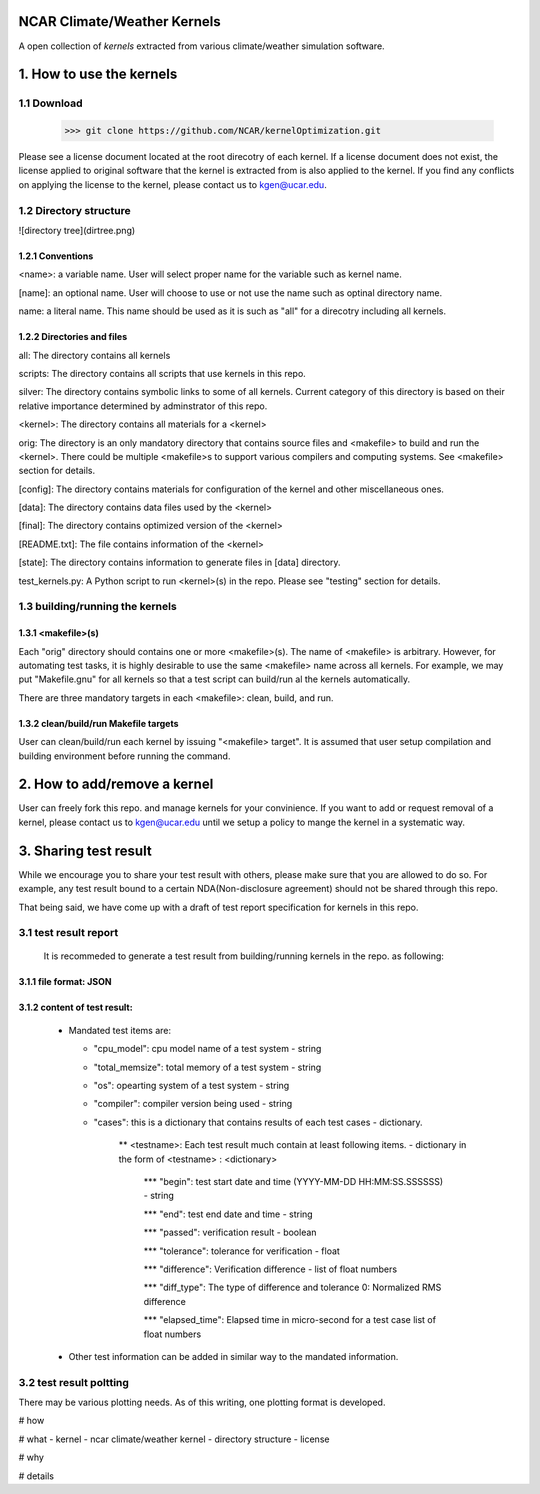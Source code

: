 NCAR Climate/Weather Kernels
===============================

A open collection of *kernels* extracted from various climate/weather simulation software.

1. How to use the kernels
===============================

1.1 Download
--------

    >>> git clone https://github.com/NCAR/kernelOptimization.git

Please see a license document located at the root direcotry of each kernel.
If a license document does not exist, the license applied to original software that the kernel is extracted from is also applied to the kernel.
If you find any conflicts on applying the license to the kernel, please contact us to kgen@ucar.edu.

1.2 Directory structure
-------------------

![directory tree](dirtree.png)

1.2.1 Conventions
'''''''''''

<name>: a variable name. User will select proper name for the variable such as kernel name.

[name]: an optional name. User will choose to use or not use the name such as optinal directory name.

name: a literal name. This name should be used as it is such as "all" for a direcotry including all kernels.

1.2.2 Directories and files
'''''''''''''''''''''

all: The directory contains all kernels

scripts: The directory contains all scripts that use kernels in this repo.

silver: The directory contains symbolic links to some of all kernels. Current category of this directory is based on their relative importance determined by adminstrator of this repo.

<kernel>: The directory contains all materials for a <kernel>

orig: The directory is an only mandatory directory that contains source files and <makefile> to build and run the <kernel>. There could be multiple <makefile>s to support various compilers and computing systems. See <makefile> section for details.

[config]: The directory contains materials for configuration of the kernel and other miscellaneous ones.

[data]: The directory contains data files used by the <kernel>

[final]: The directory contains optimized version of the <kernel>

[README.txt]: The file contains information of the <kernel>

[state]: The directory contains information to generate files in [data] directory.

test_kernels.py: A Python script to run <kernel>(s) in the repo. Please see "testing" section for details.

1.3 building/running the kernels
----------------------------

1.3.1 <makefile>(s)
'''''''''''''

Each "orig" directory should contains one or more <makefile>(s). The name of <makefile> is arbitrary. However, for automating test tasks, it is highly desirable to use the same <makefile> name across all kernels. For example, we may put "Makefile.gnu" for all kernels so that a test script can build/run al the kernels automatically.

There are three mandatory targets in each <makefile>: clean, build, and run.

1.3.2 clean/build/run Makefile targets
''''''''''''''''''''''''''''''''

User can clean/build/run each kernel by issuing "<makefile> target". It is assumed that user setup compilation and building environment before running the command.

2. How to add/remove a kernel
==========================

User can freely fork this repo. and manage kernels for your convinience.  If you want to add or request removal of a kernel, please contact us to kgen@ucar.edu until we setup a policy to mange the kernel in a systematic way.

3. Sharing test result
===================

While we encourage you to share your test result with others, please make sure that you are allowed to do so. For example, any test result bound to a certain NDA(Non-disclosure agreement) should not be shared through this repo.

That being said, we have come up with a draft of test report specification for kernels in this repo.

3.1 test result report
------------------

    It is recommeded to generate a test result from building/running kernels in the repo. as following:

3.1.1 file format: JSON
'''''''''''''''''

3.1.2 content of test result:
'''''''''''''''''''''''

      - Mandated test items are:
      
        * "cpu_model": cpu model name of a test system - string
        
        * "total_memsize": total memory of a test system - string
        
        * "os": opearting system of a test system - string
        
        * "compiler": compiler version being used - string
        
        * "cases": this is a dictionary that contains results of each test cases - dictionary.
        
            ** <testname>: Each test result much contain at least following items. - dictionary in the form of <testname> : <dictionary>
            
                *** "begin": test start date and time (YYYY-MM-DD HH:MM:SS.SSSSSS) - string
                
                *** "end": test end date and time - string
                
                *** "passed": verification result - boolean
                
                *** "tolerance": tolerance for verification - float
                
                *** "difference": Verification difference - list of float numbers
                
                *** "diff_type": The type of difference and tolerance  0: Normalized RMS difference
                
                *** "elapsed_time": Elapsed time in micro-second for a test case list of float numbers
                
      - Other test information can be added in similar way to the mandated information.

3.2 test result poltting
--------------------

There may be various plotting needs. As of this writing, one plotting format is developed.




# how

# what
- kernel
- ncar climate/weather kernel
- directory structure
- license

# why

# details
